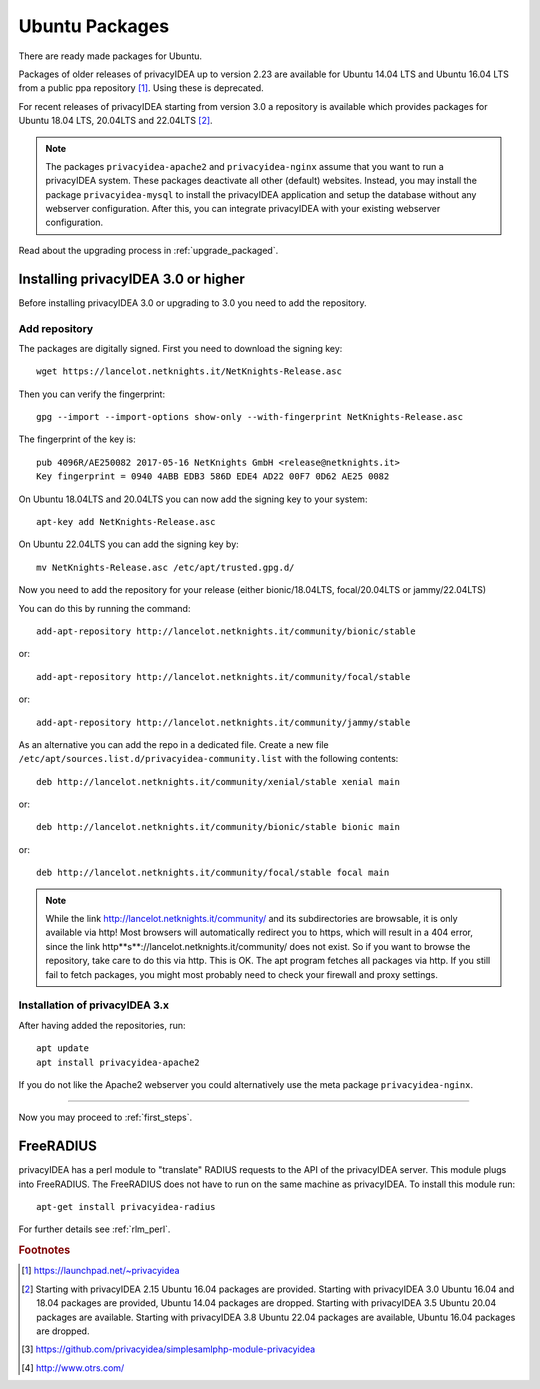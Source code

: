 
.. _install_ubuntu:

Ubuntu Packages
---------------

.. index:: ubuntu

There are ready made packages for Ubuntu.

Packages of older releases of privacyIDEA up to version 2.23 are available for
Ubuntu 14.04 LTS and Ubuntu 16.04 LTS from a public ppa repository [#ppa]_.
Using these is deprecated.

For recent releases of privacyIDEA starting from version 3.0 a repository is
available which provides packages for Ubuntu 18.04 LTS, 20.04LTS and 22.04LTS [#ubuntu]_.

.. note:: The packages ``privacyidea-apache2`` and ``privacyidea-nginx`` assume
   that you want to run a privacyIDEA system. These packages deactivate all
   other (default) websites. Instead, you may install the package
   ``privacyidea-mysql`` to install the privacyIDEA application and setup the
   database without any webserver configuration. After this, you can integrate
   privacyIDEA with your existing webserver configuration.

Read about the upgrading process in :ref:`upgrade_packaged`.

Installing privacyIDEA 3.0 or higher
....................................

Before installing privacyIDEA 3.0 or upgrading to 3.0 you need to add the repository.

.. _add_ubuntu_repository:

Add repository
~~~~~~~~~~~~~~

The packages are digitally signed. First you need to download the signing key::

   wget https://lancelot.netknights.it/NetKnights-Release.asc

Then you can verify the fingerprint::

   gpg --import --import-options show-only --with-fingerprint NetKnights-Release.asc

The fingerprint of the key is::

   pub 4096R/AE250082 2017-05-16 NetKnights GmbH <release@netknights.it>
   Key fingerprint = 0940 4ABB EDB3 586D EDE4 AD22 00F7 0D62 AE25 0082

On Ubuntu 18.04LTS and 20.04LTS you can now add the signing key to your system::

   apt-key add NetKnights-Release.asc

On Ubuntu 22.04LTS you can add the signing key by::

   mv NetKnights-Release.asc /etc/apt/trusted.gpg.d/

Now you need to add the repository for your release (either bionic/18.04LTS, focal/20.04LTS or jammy/22.04LTS)

You can do this by running the command::

   add-apt-repository http://lancelot.netknights.it/community/bionic/stable

or::

   add-apt-repository http://lancelot.netknights.it/community/focal/stable

or::

   add-apt-repository http://lancelot.netknights.it/community/jammy/stable

As an alternative you can add the repo in a dedicated file. Create a new 
file ``/etc/apt/sources.list.d/privacyidea-community.list`` with the
following contents::

   deb http://lancelot.netknights.it/community/xenial/stable xenial main

or::

   deb http://lancelot.netknights.it/community/bionic/stable bionic main

or::

   deb http://lancelot.netknights.it/community/focal/stable focal main

.. note:: While the link http://lancelot.netknights.it/community/ and its
   subdirectories are browsable, it is only available via http! Most browsers
   will automatically redirect you to https, which will result in a 404 error,
   since the link http**s**://lancelot.netknights.it/community/ does not
   exist. So if you want to browse the repository, take care to do this via http.
   This is OK. The apt program fetches all packages via http.
   If you still fail to fetch packages, you might most probably need to check
   your firewall and proxy settings.

Installation of privacyIDEA 3.x
~~~~~~~~~~~~~~~~~~~~~~~~~~~~~~~

After having added the repositories, run::

   apt update
   apt install privacyidea-apache2

If you do not like the Apache2 webserver you could
alternatively use the meta package ``privacyidea-nginx``.

------------

Now you may proceed to :ref:`first_steps`.


.. _install_ubuntu_freeradius:

FreeRADIUS
..........

privacyIDEA has a perl module to "translate" RADIUS requests to the API of the
privacyIDEA server. This module plugs into FreeRADIUS. The FreeRADIUS does not
have to run on the same machine as privacyIDEA.
To install this module run::

   apt-get install privacyidea-radius

For further details see :ref:`rlm_perl`.

.. rubric:: Footnotes

.. [#ppa] https://launchpad.net/~privacyidea
.. [#ubuntu] Starting with privacyIDEA 2.15 Ubuntu 16.04 packages are
   provided. Starting with privacyIDEA 3.0 Ubuntu 16.04 and 18.04 packages
   are provided, Ubuntu 14.04 packages are dropped.
   Starting with privacyIDEA 3.5 Ubuntu 20.04 packages are available.
   Starting with privacyIDEA 3.8 Ubuntu 22.04 packages are available, Ubuntu 16.04 packages are dropped.
.. [#simpleSAML] https://github.com/privacyidea/simplesamlphp-module-privacyidea
.. [#otrs] http://www.otrs.com/

